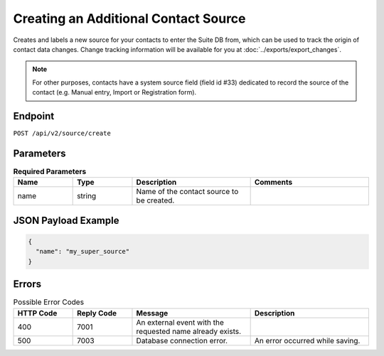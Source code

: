 Creating an Additional Contact Source
=====================================

Creates and labels a new source for your contacts to enter the Suite DB from, which can be used to track the origin of contact data changes.
Change tracking information will be available for you at :doc:`../exports/export_changes`.

.. note:: For other purposes, contacts have a system source field (field id #33) dedicated to record the source of the
          contact (e.g. Manual entry, Import or Registration form).

Endpoint
--------

``POST /api/v2/source/create``

Parameters
----------

.. list-table:: **Required Parameters**
   :header-rows: 1
   :widths: 20 20 40 40

   * - Name
     - Type
     - Description
     - Comments
   * - name
     - string
     - Name of the contact source to be created.
     -

JSON Payload Example
--------------------

.. code-block:: json

   {
     "name": "my_super_source"
   }

Errors
------

.. list-table:: Possible Error Codes
   :header-rows: 1
   :widths: 20 20 40 40

   * - HTTP Code
     - Reply Code
     - Message
     - Description
   * - 400
     - 7001
     - An external event with the requested name already exists.
     -
   * - 500
     - 7003
     - Database connection error.
     - An error occurred while saving.
